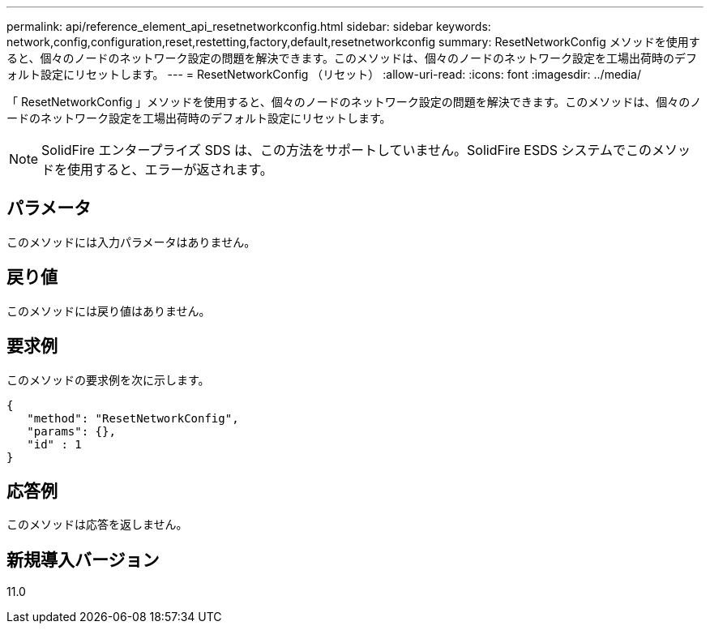 ---
permalink: api/reference_element_api_resetnetworkconfig.html 
sidebar: sidebar 
keywords: network,config,configuration,reset,restetting,factory,default,resetnetworkconfig 
summary: ResetNetworkConfig メソッドを使用すると、個々のノードのネットワーク設定の問題を解決できます。このメソッドは、個々のノードのネットワーク設定を工場出荷時のデフォルト設定にリセットします。 
---
= ResetNetworkConfig （リセット）
:allow-uri-read: 
:icons: font
:imagesdir: ../media/


[role="lead"]
「 ResetNetworkConfig 」メソッドを使用すると、個々のノードのネットワーク設定の問題を解決できます。このメソッドは、個々のノードのネットワーク設定を工場出荷時のデフォルト設定にリセットします。


NOTE: SolidFire エンタープライズ SDS は、この方法をサポートしていません。SolidFire ESDS システムでこのメソッドを使用すると、エラーが返されます。



== パラメータ

このメソッドには入力パラメータはありません。



== 戻り値

このメソッドには戻り値はありません。



== 要求例

このメソッドの要求例を次に示します。

[listing]
----
{
   "method": "ResetNetworkConfig",
   "params": {},
   "id" : 1
}
----


== 応答例

このメソッドは応答を返しません。



== 新規導入バージョン

11.0
